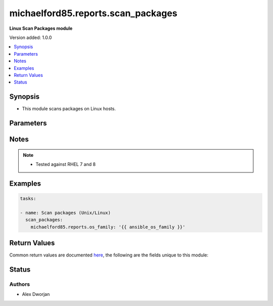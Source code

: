 .. _michaelford85.reports.scan_packages:


******************
michaelford85.reports.scan_packages
******************

**Linux Scan Packages module**


Version added: 1.0.0

.. contents::
   :local:
   :depth: 1


Synopsis
--------
- This module scans packages on Linux hosts.




Parameters
----------

.. raw:: html

    <table  border=0 cellpadding=0 class="documentation-table">
        <tr>
            <th colspan="7">Parameter</th>
            <th>Choices/<font color="blue">Defaults</font></th>
            <th width="100%">Comments</th>
        </tr>
            
            <tr>
                <td colspan="7">
                    <div class="ansibleOptionAnchor" id="parameter-"></div>
                    <b>os_family</b>
                    <a class="ansibleOptionLink" href="#parameter-" title="Permalink to this option"></a>
                    <div style="font-size: small">
                        <span style="color: purple">string</span>
                    </div>
                </td>
                <td>
                </td>
                <td>
                        <div>The Linux OS family to determine what package management system to use. Best to use ansible facts to gather and provide to the module.</div>
                </td>
            </tr>
    </table>
    <br/>


Notes
-----

.. note::
   - Tested against RHEL 7 and 8
   

Examples
--------

.. code-block:: yaml

    
    tasks:

    - name: Scan packages (Unix/Linux)
      scan_packages:
        michaelford85.reports.os_family: '{{ ansible_os_family }}'
        

Return Values
-------------
Common return values are documented `here <https://docs.ansible.com/ansible/latest/reference_appendices/common_return_values.html#common-return-values>`_, the following are the fields unique to this module:

.. raw:: html

    <table border=0 cellpadding=0 class="documentation-table">
        <tr>
            <th colspan="1">Key</th>
            <th>Returned</th>
            <th width="100%">Description</th>
        </tr>
            <tr>
                <td colspan="1">
                    <div class="ansibleOptionAnchor" id="return-"></div>
                    <b>packages</b>
                    <a class="ansibleOptionLink" href="#return-" title="Permalink to this return value"></a>
                    <div style="font-size: small">
                      <span style="color: purple">list</span>
                    </div>
                </td>
                <td>always</td>
                <td>
                            <div>A list of packages, including the source, name, and version, release, and arch.</div>
                    <br/>
                        <div style="font-size: smaller"><b>Sample:</b></div>
                        <div style="font-size: smaller; color: blue; word-wrap: break-word; word-break: break-all;">The configuration returned will always be in the same format of the parameters above.</div>
                </td>
            </tr>
    </table>
    <br/><br/>


Status
------


Authors
~~~~~~~

- Alex Dworjan